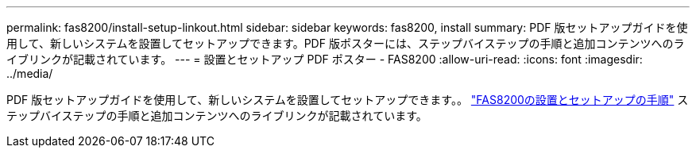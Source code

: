 ---
permalink: fas8200/install-setup-linkout.html 
sidebar: sidebar 
keywords: fas8200, install 
summary: PDF 版セットアップガイドを使用して、新しいシステムを設置してセットアップできます。PDF 版ポスターには、ステップバイステップの手順と追加コンテンツへのライブリンクが記載されています。 
---
= 設置とセットアップ PDF ポスター - FAS8200
:allow-uri-read: 
:icons: font
:imagesdir: ../media/


PDF 版セットアップガイドを使用して、新しいシステムを設置してセットアップできます。。 link:https://library.netapp.com/ecm/ecm_download_file/ECMLP2316769["FAS8200の設置とセットアップの手順"] ステップバイステップの手順と追加コンテンツへのライブリンクが記載されています。
